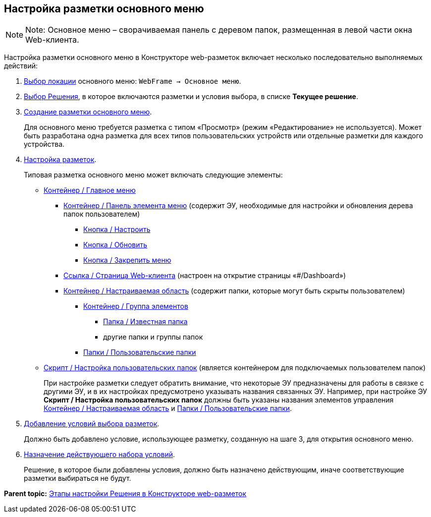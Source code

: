 
== Настройка разметки основного меню

[NOTE]
====
[.note__title]#Note:# Основное меню – сворачиваемая панель с деревом папок, размещенная в левой части окна Web-клиента.
====

Настройка разметки основного меню в Конструкторе web-разметок включает несколько последовательно выполняемых действий:

. xref:SelectLocation.html[Выбор локации] основного меню: [.ph .filepath]`WebFrame → Основное меню`.
. xref:ChangeCurrentSolution.html[Выбор Решения], в которое включаются разметки и условия выбора, в списке [.ph .uicontrol]*Текущее решение*.
. xref:dl_layouts_create.html[Создание разметки основного меню].
+
Для основного меню требуется разметка с типом «Просмотр» (режим «Редактирование» не используется). Может быть разработана одна разметка для всех типов пользовательских устройств или отдельные разметки для каждого устройства.
. xref:dl_customizelayouts.html[Настройка разметок].
+
Типовая разметка основного меню может включать следующие элементы:

* xref:Control_mainmenu.html[Контейнер / Главное меню]
** xref:Control_rightmainmenuitempanel.html[Контейнер / Панель элемента меню] (содержит ЭУ, необходимые для настройки и обновления дерева папок пользователем)
*** xref:Control_configurablemainmenucontainerbutton.html[Кнопка / Настроить]
*** xref:Control_refreshfolderstreebutton.html[Кнопка / Обновить]
*** xref:Control_mainmenupinbutton.html[Кнопка / Закрепить меню]
** xref:Control_linkmainmenuitem.html[Ссылка / Страница Web-клиента] (настроен на открытие страницы «#/Dashboard»)
** xref:Control_configurablemainmenucontainer.html[Контейнер / Настраиваемая область] (содержит папки, которые могут быть скрыты пользователем)
*** xref:Control_groupmainmenuitem.html[Контейнер / Группа элементов]
**** xref:Control_foldermainmenuitem.html[Папка / Известная папка]
**** другие папки и группы папок
*** xref:Control_userfoldersmainmenuitem.html[Папки / Пользовательские папки]
* xref:Control_connectuserfolderstoconfigurablecontainerscript.html[Скрипт / Настройка пользовательских папок] (является контейнером для подключаемых пользователем папок)
+
При настройке разметки следует обратить внимание, что некоторые ЭУ предназначены для работы в связке с другими ЭУ, и в их настройках предусмотрено указывать названия связанных ЭУ. Например, при настройке ЭУ [.ph .uicontrol]*Скрипт / Настройка пользовательских папок* должны быть указаны названия элементов управления xref:Control_configurablemainmenucontainer.html[Контейнер / Настраиваемая область] и xref:Control_userfoldersmainmenuitem.html[Папки / Пользовательские папки].
. xref:sc_conditions.html[Добавление условий выбора разметок].
+
Должно быть добавлено условие, использующее разметку, созданную на шаге 3, для открытия основного меню.
. xref:ActivateCondition.html[Назначение действующего набора условий].
+
Решение, в которое были добавлены условия, должно быть назначено действующим, иначе соответствующие разметки выбираться не будут.

*Parent topic:* xref:../topics/PracticeConfigSolution.html[Этапы настройки Решения в Конструкторе web-разметок]
